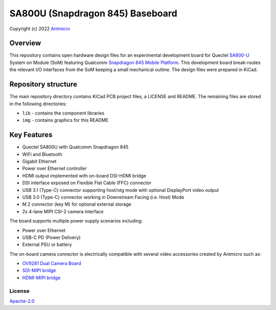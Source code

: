 =================================
SA800U (Snapdragon 845) Baseboard
=================================

Copyright (c) 2022 `Antmicro <https://www.antmicro.com>`_

.. figure:: img/sa800u-baseboard-vis.png

Overview
--------

This repository contains open hardware design files for an experimental development board for Quectel `SA800-U <https://www.quectel.com/product/sa800u-wf-smart-module>`_ System on Module (SoM) featuring Qualcomm `Snapdragon 845 Mobile Platform <https://www.qualcomm.com/products/application/smartphones/snapdragon-8-series-mobile-platforms/snapdragon-845-mobile-platform>`_.
This development board break-routes the relevant I/O interfaces from the SoM keeping a small mechanical outline. 
The design files were prepared in KiCad.

Repository structure
--------------------
The main repository directory contains KiCad PCB project files, a LICENSE and README.
The remaining files are stored in the following directories:

* ``lib`` - contains the component libraries
* ``img`` - contains graphics for this README

Key Features
------------

* Quectel SA800U with Qualcomm Snapdragon 845
* WiFi and Bluetooth
* Gigabit Ethernet
* Power over Ethernet controller
* HDMI output implemented with on-board DSI-HDMI bridge
* DSI interface exposed on Flexible Flat Cable (FFC) connector
* USB 3.1 (Type-C) connector supporting host/otg mode with optional DisplayPort video output
* USB 3.0 (Type-C) connector working in Downstream Facing (i.e. Host) Mode
* M.2 connector (key M) for optional external storage
* 2x 4-lane MIPI CSI-2 camera interface

The board supports multiple power supply scenarios including:

* Power over Ethernet
* USB-C PD (Power Delivery)
* External PSU or battery

The on-board camera connector is electrically compatible with several video accessories created by Antmicro such as:
 
* `OV9281 Dual Camera Board <https://github.com/antmicro/ov9281-camera-board>`_
* `SDI-MIPI bridge <https://github.com/antmicro/sdi-mipi-bridge>`_
* `HDMI-MIPI bridge <https://github.com/antmicro/hdmi-mipi-bridge>`_

License
=======

`Apache-2.0 <LICENSE>`_

